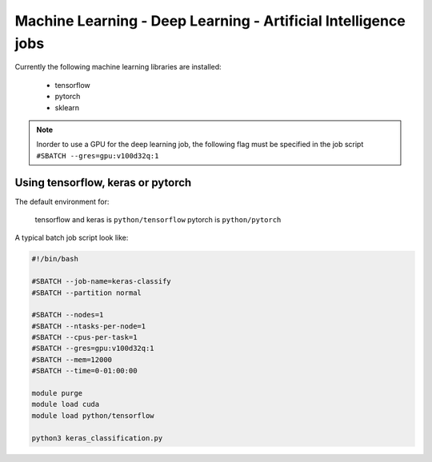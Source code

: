 Machine Learning - Deep Learning - Artificial Intelligence jobs
---------------------------------------------------------------

Currently the following machine learning libraries are installed:

  - tensorflow
  - pytorch
  - sklearn

.. note:: Inorder to use a GPU for the deep learning job, the following flag
 must be specified in the job script ``#SBATCH --gres=gpu:v100d32q:1``

Using tensorflow, keras or pytorch
^^^^^^^^^^^^^^^^^^^^^^^^^^^^^^^^^^

The default environment for:

      tensorflow and keras is ``python/tensorflow``
      pytorch is ``python/pytorch``

A typical batch job script look like:

.. code-block:: bash

    #!/bin/bash

    #SBATCH --job-name=keras-classify
    #SBATCH --partition normal

    #SBATCH --nodes=1
    #SBATCH --ntasks-per-node=1
    #SBATCH --cpus-per-task=1
    #SBATCH --gres=gpu:v100d32q:1
    #SBATCH --mem=12000
    #SBATCH --time=0-01:00:00

    module purge
    module load cuda
    module load python/tensorflow

    python3 keras_classification.py

